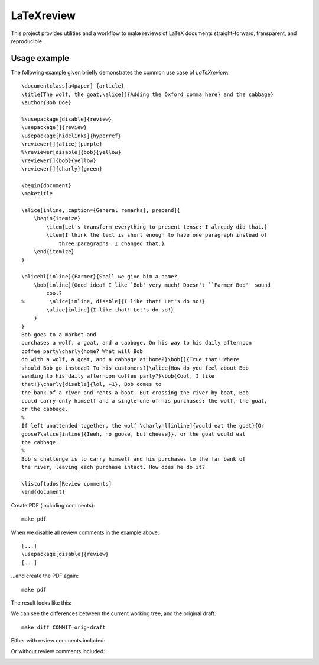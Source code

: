 LaTeXreview
===============================================================================

This project provides utilities and a workflow to make reviews of LaTeX
documents straight-forward, transparent, and reproducible.

Usage example
-------------------------------------------------------------------------------

The following example given briefly demonstrates the common use case of
`LaTeXreview`::

   \documentclass[a4paper] {article}
   \title{The wolf, the goat,\alice[]{Adding the Oxford comma here} and the cabbage}
   \author{Bob Doe}
   
   %\usepackage[disable]{review}
   \usepackage[]{review}
   \usepackage[hidelinks]{hyperref}
   \reviewer[]{alice}{purple}
   %\reviewer[disable]{bob}{yellow}
   \reviewer[]{bob}{yellow}
   \reviewer[]{charly}{green}
   
   \begin{document}
   \maketitle
   
   \alice[inline, caption={General remarks}, prepend]{
       \begin{itemize}
           \item{Let's transform everything to present tense; I already did that.}
           \item{I think the text is short enough to have one paragraph instead of
               three paragraphs. I changed that.}
       \end{itemize}
   }
   
   \alicehl[inline]{Farmer}{Shall we give him a name?
       \bob[inline]{Good idea! I like `Bob' very much! Doesn't ``Farmer Bob'' sound
           cool?
   %        \alice[inline, disable]{I like that! Let's do so!}
           \alice[inline]{I like that! Let's do so!}
       }
   }
   Bob goes to a market and
   purchases a wolf, a goat, and a cabbage. On his way to his daily afternoon
   coffee party\charly{home? What will Bob
   do with a wolf, a goat, and a cabbage at home?}\bob[]{True that! Where
   should Bob go instead? To his customers?}\alice{How do you feel about Bob
   sending to his daily afternoon coffee party?}\bob{Cool, I like
   that!}\charly[disable]{lol, +1}, Bob comes to
   the bank of a river and rents a boat. But crossing the river by boat, Bob
   could carry only himself and a single one of his purchases: the wolf, the goat,
   or the cabbage.
   %
   If left unattended together, the wolf \charlyhl[inline]{would eat the goat}{Or
   goose?\alice[inline]{Ieeh, no goose, but cheese}}, or the goat would eat
   the cabbage.
   %
   Bob's challenge is to carry himself and his purchases to the far bank of
   the river, leaving each purchase intact. How does he do it?
   
   \listoftodos[Review comments]
   \end{document}

Create PDF (including comments)::

   make pdf

.. image::  docs/fig/test-all-comments.png


When we disable all review comments in the example above::

   [...]
   \usepackage[disable]{review}
   [...]

...and create the PDF again::

   make pdf

The result looks like this:

.. image:: docs/fig/test-disable-all.png


We can see the differences between the current working tree, and the original
draft::

   make diff COMMIT=orig-draft

Either with review comments included:

.. image::  docs/fig/diff-all-comments.png

Or without review comments included:

.. image::  docs/fig/diff-disable-all.png
